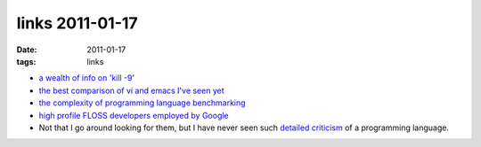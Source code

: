 links 2011-01-17
================

:date: 2011-01-17
:tags: links



-  `a wealth of info on 'kill -9'`_

-  `the best comparison of vi and emacs I've seen yet`_

-  `the complexity of programming language benchmarking`_

-  `high profile FLOSS developers employed by Google`_

-  Not that I go around looking for them, but I have never seen such
   `detailed criticism`_ of a programming language.

.. _a wealth of info on 'kill -9': http://unix.stackexchange.com/q/5642/688
.. _the best comparison of vi and emacs I've seen yet: http://unix.stackexchange.com/a/1010/688
.. _the complexity of programming language benchmarking: http://slott-softwarearchitect.blogspot.com/2011/01/java-php-python-which-is-faster-in.html
.. _high profile FLOSS developers employed by Google: http://www.pixelbeat.org/misc/google_stars.html
.. _detailed criticism: http://me.veekun.com/blog/2012/04/09/php-a-fractal-of-bad-design/
